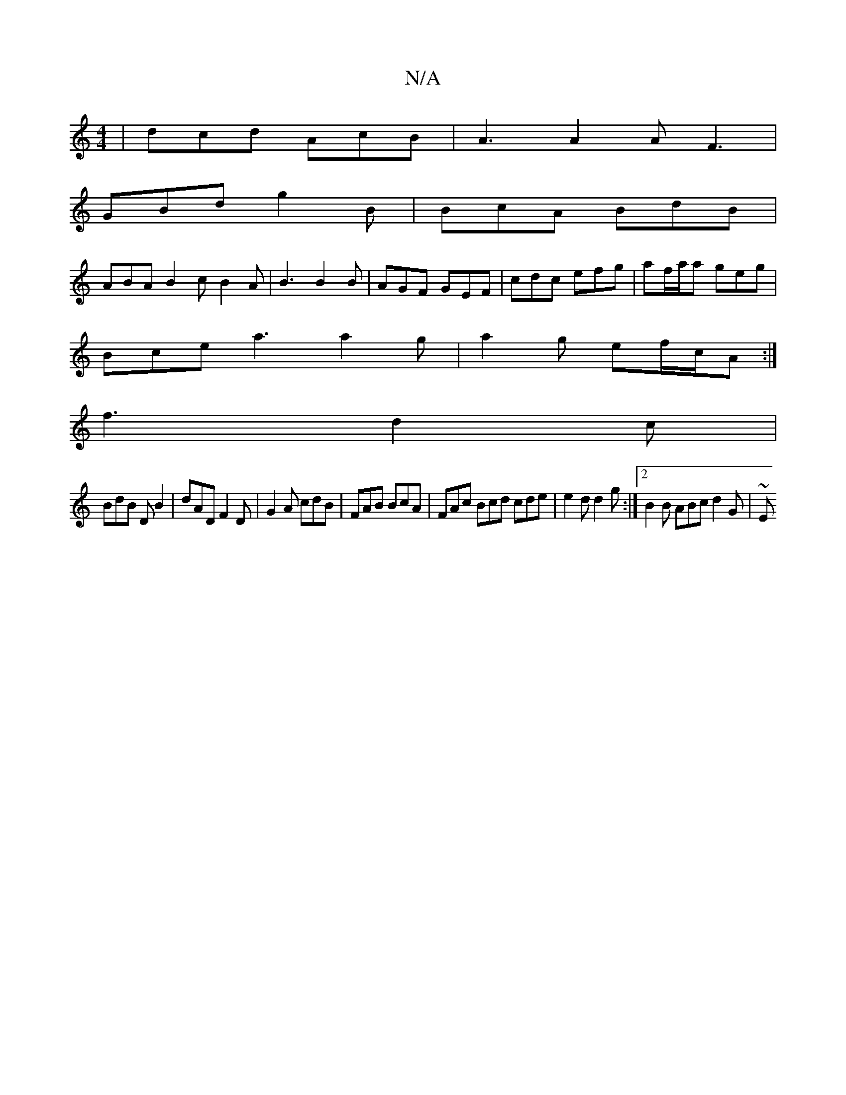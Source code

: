 X:1
T:N/A
M:4/4
R:N/A
K:Cmajor
 | dcd AcB | A3 A2 A F3 |
GBd g2B | BcA BdB |
ABA B2c B2 A | B3 B2B | AGF GEF|cdc efg|af/a/a geg|
Bce a3 a2g|a2g ef/c/A:|
f3 d2c|
BdB DB2|dAD F2D|G2A cdB|FAB BcA|FAc Bcd cde|e2d d2g:|2 B2B ABc d2 G|~E